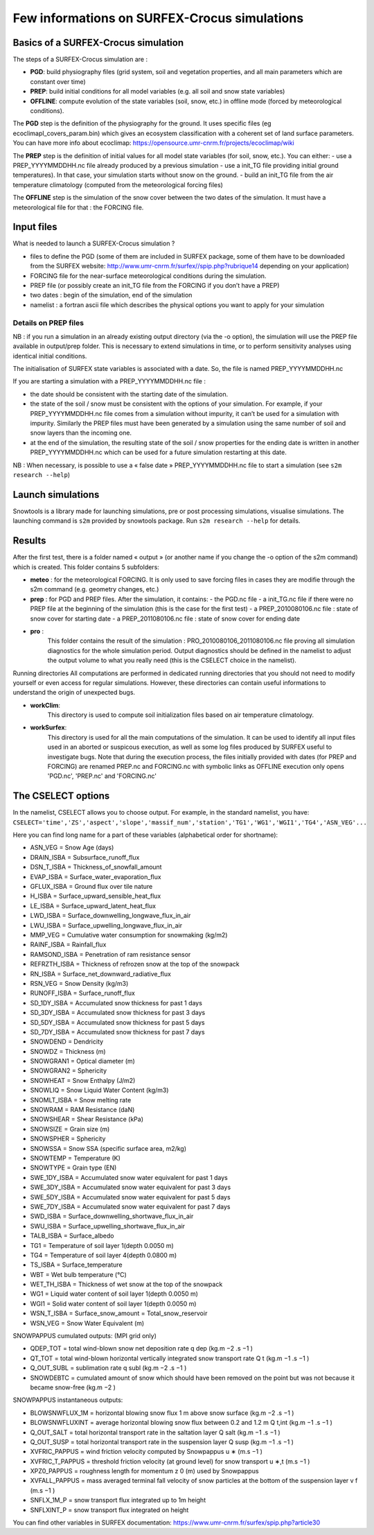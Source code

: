 Few informations on SURFEX-Crocus simulations
=============================================

Basics of a SURFEX-Crocus simulation
------------------------------------

The steps of a SURFEX-Crocus simulation are :

* **PGD**: build physiography files (grid system, soil and vegetation properties, and all main parameters which are constant over time)
* **PREP**: build initial conditions for all model variables (e.g. all soil and snow state variables)
* **OFFLINE**: compute evolution of the state variables (soil, snow, etc.) in offline mode (forced by meteorological conditions).

The **PGD** step is the definition of the physiography for the ground.
It uses specific files (eg ecoclimapI_covers_param.bin) which gives an ecosystem classification with a coherent set of land surface parameters. You can have more info about ecoclimap: https://opensource.umr-cnrm.fr/projects/ecoclimap/wiki

The **PREP** step is the definition of initial values for all model state variables (for soil, snow, etc.). You can either:
- use a PREP_YYYYMMDDHH.nc file already produced by a previous simulation
- use a init_TG file providing initial ground temperatures). In that case, your simulation starts without snow on the ground.
- build an init_TG file from the air temperature climatology (computed from the meteorological forcing files)

The **OFFLINE** step is the simulation of the snow cover between the two dates of the simulation. It must have a meteorological file for that : the FORCING file.

Input files
-----------

What is needed to launch a SURFEX-Crocus simulation ?

- files to define the PGD (some of them are included in SURFEX package, some of them have to be downloaded from the SURFEX website: http://www.umr-cnrm.fr/surfex//spip.php?rubrique14 depending on your application)
- FORCING file for the near-surface meteorological conditions during the simulation.
- PREP file (or possibly create an init_TG file from the FORCING if you don’t have a PREP)
- two dates : begin of the simulation, end of the simulation
- namelist : a fortran ascii file which describes the physical options you want to apply for your simulation

Details on PREP files
^^^^^^^^^^^^^^^^^^^^^
NB : if you run a simulation in an already existing output directory (via the -o option), the simulation will use the PREP file available in output/prep folder. This is necessary to extend simulations in time, or to perform sensitivity analyses using identical initial conditions.

The initialisation of SURFEX state variables is associated with a date. So, the file is named PREP_YYYYMMDDHH.nc

If you are starting a simulation with a PREP_YYYYMMDDHH.nc file :

- the date should be consistent with the starting date of the simulation.
- the state of the soil / snow must be consistent with the options of your simulation. For example, if your PREP_YYYYMMDDHH.nc file comes from a simulation without impurity, it can’t be used for a simulation with impurity. Similarly the PREP files must have been generated by a simulation using the same number of soil and snow layers than the incoming one.
- at the end of the simulation, the resulting state of the soil / snow properties for the ending date is written in another PREP_YYYYMMDDHH.nc which can be used for a future simulation restarting at this date.

NB : When necessary, is possible to use a « false date » PREP_YYYYMMDDHH.nc file to start a simulation (see ``s2m research --help``)


Launch simulations
------------------
Snowtools is a library made for launching simulations, pre or post processing simulations, visualise simulations. The launching command is ``s2m`` provided by snowtools package. Run ``s2m research --help`` for details.

Results
-------
After the first test, there is a folder named « output » (or another name if you change the -o option of the s2m command) which is created. This folder contains 5 subfolders:

- **meteo** :
  for the meteorological FORCING. It is only used to save forcing files in cases they are modifie through the s2m command (e.g. geometry changes, etc.)
- **prep** :
  for PGD and PREP files. After the simulation, it contains:
  - the PGD.nc file
  - a init_TG.nc file if there were no PREP file at the beginning of the simulation (this is the case for the first test)
  - a PREP_2010080106.nc file : state of snow cover for starting date
  - a PREP_2011080106.nc file : state of snow cover for ending date
- **pro** :
    This folder contains the result of the simulation : PRO_2010080106_2011080106.nc file proving all simulation diagnostics for the whole simulation period.
    Output diagnostics should be defined in the namelist to adjust the output volume to what you really need (this is the CSELECT choice in the namelist).

Running directories
All computations are performed in dedicated running directories that you should not need to modify yourself or even access for regular simulations.
However, these directories can contain useful informations to understand the origin of unexpected bugs.

- **workClim**:
    This directory is used to compute soil initialization files based on air temperature climatology.
- **workSurfex**:
    This directory is used for all the main computations of the simulation. It can be used to identify all input files used in an aborted or suspicous execution, as well as some log files produced by SURFEX useful to investigate bugs. Note that during the execution process, the files initially provided with dates (for PREP and FORCING) are renamed PREP.nc and FORCING.nc with symbolic links as OFFLINE execution only opens 'PGD.nc', 'PREP.nc' and 'FORCING.nc'

The CSELECT options
-------------------

In the namelist, CSELECT allows you to choose output. For example, in the standard namelist, you have:
``CSELECT='time','ZS','aspect','slope','massif_num','station','TG1','WG1','WGI1','TG4','ASN_VEG'...``

Here you can find long name for a part of these variables (alphabetical order for shortname):

- ASN_VEG = Snow Age (days)
- DRAIN_ISBA = Subsurface_runoff_flux
- DSN_T_ISBA = Thickness_of_snowfall_amount
- EVAP_ISBA = Surface_water_evaporation_flux
- GFLUX_ISBA = Ground flux over tile nature
- H_ISBA = Surface_upward_sensible_heat_flux
- LE_ISBA = Surface_upward_latent_heat_flux
- LWD_ISBA = Surface_downwelling_longwave_flux_in_air
- LWU_ISBA = Surface_upwelling_longwave_flux_in_air
- MMP_VEG = Cumulative water consumption for snowmaking (kg/m2)
- RAINF_ISBA = Rainfall_flux
- RAMSOND_ISBA = Penetration of ram resistance sensor
- REFRZTH_ISBA = Thickness of refrozen snow at the top of the snowpack
- RN_ISBA = Surface_net_downward_radiative_flux
- RSN_VEG = Snow Density (kg/m3)
- RUNOFF_ISBA = Surface_runoff_flux
- SD_1DY_ISBA = Accumulated snow thickness for past 1 days
- SD_3DY_ISBA = Accumulated snow thickness for past 3 days
- SD_5DY_ISBA = Accumulated snow thickness for past 5 days
- SD_7DY_ISBA = Accumulated snow thickness for past 7 days
- SNOWDEND = Dendricity
- SNOWDZ = Thickness (m)
- SNOWGRAN1 = Optical diameter (m)
- SNOWGRAN2 = Sphericity
- SNOWHEAT = Snow Enthalpy (J/m2)
- SNOWLIQ = Snow Liquid Water Content (kg/m3)
- SNOMLT_ISBA = Snow melting rate
- SNOWRAM = RAM Resistance (daN)
- SNOWSHEAR = Shear Resistance (kPa)
- SNOWSIZE = Grain size (m)
- SNOWSPHER = Sphericity
- SNOWSSA = Snow SSA (specific surface area, m2/kg)
- SNOWTEMP = Temperature (K)
- SNOWTYPE = Grain type (EN)
- SWE_1DY_ISBA = Accumulated snow water equivalent for past 1 days
- SWE_3DY_ISBA = Accumulated snow water equivalent for past 3 days
- SWE_5DY_ISBA = Accumulated snow water equivalent for past 5 days
- SWE_7DY_ISBA = Accumulated snow water equivalent for past 7 days
- SWD_ISBA = Surface_downwelling_shortwave_flux_in_air
- SWU_ISBA = Surface_upwelling_shortwave_flux_in_air
- TALB_ISBA = Surface_albedo
- TG1 = Temperature of soil layer 1(depth 0.0050 m)
- TG4 = Temperature of soil layer 4(depth 0.0800 m)
- TS_ISBA = Surface_temperature
- WBT = Wet bulb temperature (°C)
- WET_TH_ISBA = Thickness of wet snow at the top of the snowpack
- WG1 = Liquid water content of soil layer 1(depth 0.0050 m)
- WGI1 = Solid water content of soil layer 1(depth 0.0050 m)
- WSN_T_ISBA = Surface_snow_amount = Total_snow_reservoir
- WSN_VEG = Snow Water Equivalent (m)

SNOWPAPPUS cumulated outputs: (MPI grid only)

- QDEP_TOT = total wind-blown snow net deposition rate q dep (kg.m −2 .s −1 )
- QT_TOT = total wind-blown horizontal vertically integrated snow transport rate Q t (kg.m −1 .s −1 )
- Q_OUT_SUBL = sublimation rate q subl (kg.m −2 .s −1 )
- SNOWDEBTC = cumulated amount of snow which should have been removed on the point but was not because it became snow-free (kg.m −2 )

SNOWPAPPUS instantaneous outputs:

- BLOWSNWFLUX_1M = horizontal blowing snow flux 1 m above snow surface (kg.m −2 .s −1 )
- BLOWSNWFLUXINT = average horizontal blowing snow flux between 0.2 and 1.2 m Q t,int (kg.m −1 .s −1 )
- Q_OUT_SALT = total horizontal transport rate in the saltation layer Q salt (kg.m −1 .s −1 )
- Q_OUT_SUSP = total horizontal transport rate in the suspension layer Q susp (kg.m −1 .s −1 )
- XVFRIC_PAPPUS = wind friction velocity computed by Snowpappus u ∗ (m.s −1 )
- XVFRIC_T_PAPPUS = threshold friction velocity (at ground level) for snow transport u ∗,t (m.s −1 )
- XPZ0_PAPPUS = roughness length for momentum z 0 (m) used by Snowpappus
- XVFALL_PAPPUS = mass averaged terminal fall velocity of snow particles at the bottom of the suspension layer v f (m.s −1 )
- SNFLX_1M_P = snow transport flux integrated up to 1m height
- SNFLXINT_P = snow transport flux integrated on height

You can find other variables in SURFEX documentation:
https://www.umr-cnrm.fr/surfex/spip.php?article30
